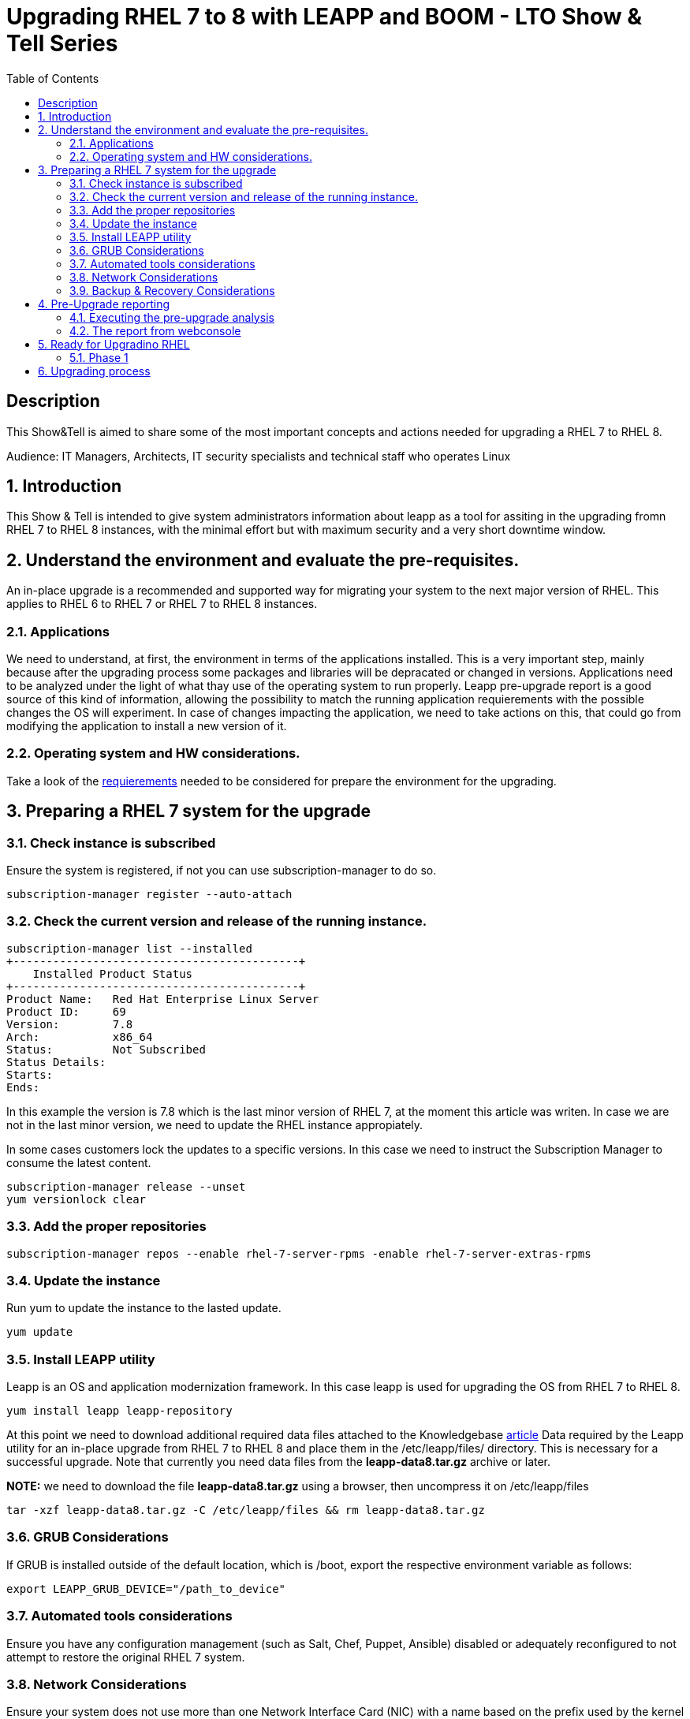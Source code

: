 :scrollbar:
:data-uri:
:toc2:
:imagesdir: images

= Upgrading RHEL 7 to 8 with LEAPP and BOOM - LTO Show & Tell Series

== Description
This Show&Tell is aimed to share some of the most important concepts and actions needed for upgrading a RHEL 7 to RHEL 8.

Audience: IT Managers, Architects, IT security specialists and technical staff who operates Linux

:numbered:

== Introduction

This Show & Tell is intended to give system administrators information about leapp as a tool for assiting in the upgrading fromn RHEL 7 to RHEL 8 instances, with the minimal effort but with maximum security and a very short downtime window.

== Understand the environment and evaluate the pre-requisites.

An in-place upgrade is a recommended and supported way for migrating your system to the next major version of RHEL. This applies to RHEL 6 to RHEL 7 or RHEL 7 to RHEL 8 instances.

=== Applications

We need to understand, at first, the environment in terms of the applications installed. This is a very important step, mainly because after the upgrading process some packages and libraries will be depracated or changed in versions. Applications need to be analyzed under the light of what thay use of the operating system to run properly. Leapp pre-upgrade report is a good source of this kind of information, allowing the possibility to match the running application requierements with the possible changes the OS will experiment. In case of changes impacting the application, we need to take actions on this, that could go from modifying the application to install a new version of it.

=== Operating system and HW considerations.

Take a look of the https://access.redhat.com/documentation/en-us/red_hat_enterprise_linux/8/html-single/upgrading_from_rhel_7_to_rhel_8/index#planning-an-upgrade_upgrading-from-rhel-7-to-rhel-8[requierements] needed to be considered for prepare the environment for the upgrading.

== Preparing a RHEL 7 system for the upgrade

=== Check instance is subscribed

Ensure the system is registered, if not you can use subscription-manager to do so.

[source,bash]
-----------------------------------------
subscription-manager register --auto-attach
-----------------------------------------

=== Check the current version and release of the running instance.

[source,bash]
-----------------------------------------
subscription-manager list --installed
+-------------------------------------------+
    Installed Product Status
+-------------------------------------------+
Product Name:   Red Hat Enterprise Linux Server
Product ID:     69
Version:        7.8
Arch:           x86_64
Status:         Not Subscribed
Status Details:
Starts:
Ends:
-----------------------------------------

In this example the version is 7.8 which is the last minor version of RHEL 7, at the moment this article was writen. In case we are not in the last minor version, we need to update the RHEL instance appropiately.

In some cases customers lock the updates to a specific versions. In this case we need to instruct the Subscription Manager to consume the latest content.

[source,bash]
-----------------------------------------
subscription-manager release --unset
yum versionlock clear
-----------------------------------------

=== Add the proper repositories

[source,bash]
-----------------------------------------
subscription-manager repos --enable rhel-7-server-rpms -enable rhel-7-server-extras-rpms
-----------------------------------------

=== Update the instance

Run yum to update the instance to the lasted update.

[source,bash]
-----------------------------------------
yum update
-----------------------------------------

=== Install LEAPP utility

Leapp is an OS and application modernization framework. In this case leapp is used for upgrading the OS from RHEL 7 to RHEL 8.

[source,bash]
-----------------------------------------
yum install leapp leapp-repository
-----------------------------------------

At this point we need to download additional required data files attached to the Knowledgebase https://access.redhat.com/articles/3664871[article] Data required by the Leapp utility for an in-place upgrade from RHEL 7 to RHEL 8 and place them in the /etc/leapp/files/ directory. This is necessary for a successful upgrade. Note that currently you need data files from the *leapp-data8.tar.gz* archive or later.

*NOTE:* we need to download the file *leapp-data8.tar.gz* using a browser, then uncompress it on  /etc/leapp/files

[source,bash]
-----------------------------------------
tar -xzf leapp-data8.tar.gz -C /etc/leapp/files && rm leapp-data8.tar.gz
-----------------------------------------

=== GRUB Considerations

If GRUB is installed outside of the default location, which is /boot, export the respective environment variable as follows:

[source,bash]
-----------------------------------------
export LEAPP_GRUB_DEVICE="/path_to_device"
-----------------------------------------

=== Automated tools considerations

Ensure you have any configuration management (such as Salt, Chef, Puppet, Ansible) disabled or adequately reconfigured to not attempt to restore the original RHEL 7 system.

=== Network Considerations

Ensure your system does not use more than one Network Interface Card (NIC) with a name based on the prefix used by the kernel *(eth)*.

=== Backup & Recovery Considerations

Ensure you have a full system backup or a virtual machine snapshot. you can use the https://access.redhat.com/solutions/2115051[Relax-and-Recover (ReaR) utility]. Alternatively, you can use https://www.redhat.com/en/blog/upgrading-rhel-7-rhel-8-leapp-and-boom[LVM snapshots using Boom], or RAID splitting.

== Pre-Upgrade reporting

Customers always can execute a pre-upgrade procedure that will analyze the instance and will create a report that can be visualized on text format. Alternatively customers can install webconsole on the server and the plugin for leapp. This will allow the customer to see a color coded  and easier to read report. Also from Webconsole they can execute the remediations leapp can advice in the pre-upgrade analysis.

[source,bash]
-----------------------------------------
yum install cockpit cockpit-leapp
sysmtemctl enable --now cockpit.socket
-----------------------------------------

Then access the service using the server's ip and the port 9090 from any browser.

=== Executing the pre-upgrade analysis

After all components are installed and everything is configured correctly we are ready to generate the first report that exposes the analysis of leapp over the instance.

[source,bash]
-----------------------------------------
leapp preupgrade --debug

==> Processing phase `configuration_phase`
====> * ipu_workflow_config
        IPU workflow config actor
==> Processing phase `FactsCollection`
====> * scan_custom_repofile
        Scan the custom /etc/leapp/files/leapp_upgrade_repositories.repo repo file.
====> * network_manager_read_config
        Provides data about NetworkManager configuration.
====> * tcp_wrappers_config_read
        Parse tcp_wrappers configuration files /etc/hosts.{allow,deny}.
====> * system_facts
        Provides data about many facts from system.

...

==> Processing phase `Reports`
====> * verify_check_results
        Check all dialogs and notify that user needs to make some choices.
====> * verify_check_results
        Check all generated results messages and notify user about them.

============================================================
                     UPGRADE INHIBITED
============================================================

Upgrade has been inhibited due to the following problems:
    1. Inhibitor: Possible problems with remote login using root account
Consult the pre-upgrade report for details and possible remediation.

============================================================
                     UPGRADE INHIBITED
============================================================


Debug output written to /var/log/leapp/leapp-preupgrade.log

============================================================
                           REPORT
============================================================

A report has been generated at /var/log/leapp/leapp-report.json
A report has been generated at /var/log/leapp/leapp-report.txt

============================================================
                       END OF REPORT
============================================================

Answerfile has been generated at /var/log/leapp/answerfile
-----------------------------------------

As you can see in the output for this test environment there is one inhibitor.

*Upgrade has been inhibited due to the following problems:
    1. Inhibitor: Possible problems with remote login using root account. Consult the pre-upgrade report for details and possible remediation.*

There are a lot of inrmation in the report that we will be showing with webconsole. For now we need to understand how to fix the inhibition to proceed with the upgrade process.

[source,bash]
-----------------------------------------
cat /var/log/leapp/leapp-report.txt

... output omited for space sake!

Risk Factor: high (inhibitor)
Title: Possible problems with remote login using root account
Summary: OpenSSH configuration file does not explicitly state the option PermitRootLogin in sshd_config file, whi
ch will default in RHEL8 to "prohibit-password".
Remediation: [hint] If you depend on remote root logins using passwords, consider setting up a different user for
 remote administration or adding "PermitRootLogin yes" to sshd_config.

... output omited for space sake!
-----------------------------------------

As we can see, we need to explicitly permit root login on this instance. Doing it it is very straighforward.

[source,bash]
-----------------------------------------
vim /etc/ssh/sshd_config

.... uncomment the line
#PermitRootLogin yes
-----------------------------------------

=== The report from webconsole

The report can be accessed using a webconsole plugin called cockpit-leapp with conveniently show a color coded report with more detailed information in a human readible format.

image::leapp_webconsole_report.png[]

A color code and some values can give us enough information about leapp findings.

*Risk factor*
** High - very likely to result in a deteriorated system state
** Medium - can impact both the system and applications
** Low - should not impact the system but can have an impact on applications

* Inhibitor - will inhibit (hard stop) the upgrade process, otherwise the system could become unbootable, inaccessible, or dysfunctional

* Remediation - an actionable solution to a reported problem:
** Remediation command - can be executed directly through the web console
** Remediation hint - instructions on how to resolve the problem manually

In this report, a remediation hint is proposed for the inhibitor rule, which is uncomment "PermitRootLogin yes", as described above.

This report can be seen as a pre-flight check, where valuable information is listed for taken actions on applications tunning on the system.

In this report, for example, we can see in the first two lines that some packages are not going to be installed on the upgraded instance.We can check which packages are not going to be installed just clicking on the links, as you can see in the next image.



== Ready for Upgradino RHEL

=== Phase 1

After all pre-requisites are met and all remediation hints are applied, we are ready to execute leapp for upgrading the RHEL instance.


[source,bash]
-----------------------------------------
leapp upgrade

==> Processing phase `configuration_phase`
====> * ipu_workflow_config
        IPU workflow config actor
==> Processing phase `FactsCollection`
====> * scan_custom_repofile
        Scan the custom /etc/leapp/files/leapp_upgrade_repositories.repo repo file.
====> * network_manager_read_config
        Provides data about NetworkManager configuration.
====> * transaction_workarounds
        Provides additional RPM transaction tasks based on bundled RPM packages.
====> * tcp_wrappers_config_read
        Parse tcp_wrappers configuration files /etc/hosts.{allow,deny}.
====> * system_facts
        Provides data about many facts from system.
====> * rpm_scanner
        Provides data about installed RPM Packages.

... output omited for space sake!

[SKIPPED] dbus-1.12.8-10.el8_2.x86_64.rpm: Already downloaded
[SKIPPED] grub2-tools-minimal-2.02-87.el8_2.x86_64.rpm: Already downloaded
[SKIPPED] grub2-tools-2.02-87.el8_2.x86_64.rpm: Already downloaded
[SKIPPED] grub2-common-2.02-87.el8_2.noarch.rpm: Already downloaded
[SKIPPED] ca-certificates-2020.2.41-80.0.el8_2.noarch.rpm: Already downloaded
(193/843): perl-Time-HiRes-1.9758-1.el8.x86_64.  52 kB/s |  61 kB     00:01
(194/843): udisks2-iscsi-2.8.3-2.el8.x86_64.rpm  32 kB/s |  46 kB     00:01
(195/843): udisks2-lvm2-2.8.3-2.el8.x86_64.rpm   44 kB/s |  70 kB     00:01
(196/843): libudisks2-2.8.3-2.el8.x86_64.rpm    104 kB/s | 140 kB     00:01
(197/843): redhat-support-lib-python-0.11.2-1.e  83 kB/s | 229 kB     00:02
(198/843): redhat-support-tool-0.11.2-2.el8.noa 120 kB/s | 236 kB     00:01

... output omited for space sake!

--------------------------------------------------------------------------------
Total                                           409 kB/s | 555 MB     23:08
Running transaction check
Transaction check succeeded.
Running transaction test
Transaction test succeeded.
Running transaction
  Preparing        :                                                        1/1
Complete!
The downloaded packages were saved in cache until the next successful transaction.
You can remove cached packages by executing 'dnf clean packages'.
==> Processing phase `InterimPreparation`
====> * initram_disk_generator
        Creates the upgrade initram disk
====> * add_upgrade_boot_entry
        Add new boot entry for Leapp provided initramfs.
====> * efi_interim_fix
        Adjust EFI boot entry for first reboot
A reboot is required to continue. Please reboot your system.


Debug output written to /var/log/leapp/leapp-upgrade.log

============================================================
                           REPORT
============================================================

A report has been generated at /var/log/leapp/leapp-report.json
A report has been generated at /var/log/leapp/leapp-report.txt

============================================================
                       END OF REPORT
============================================================
-----------------------------------------


== Upgrading process
